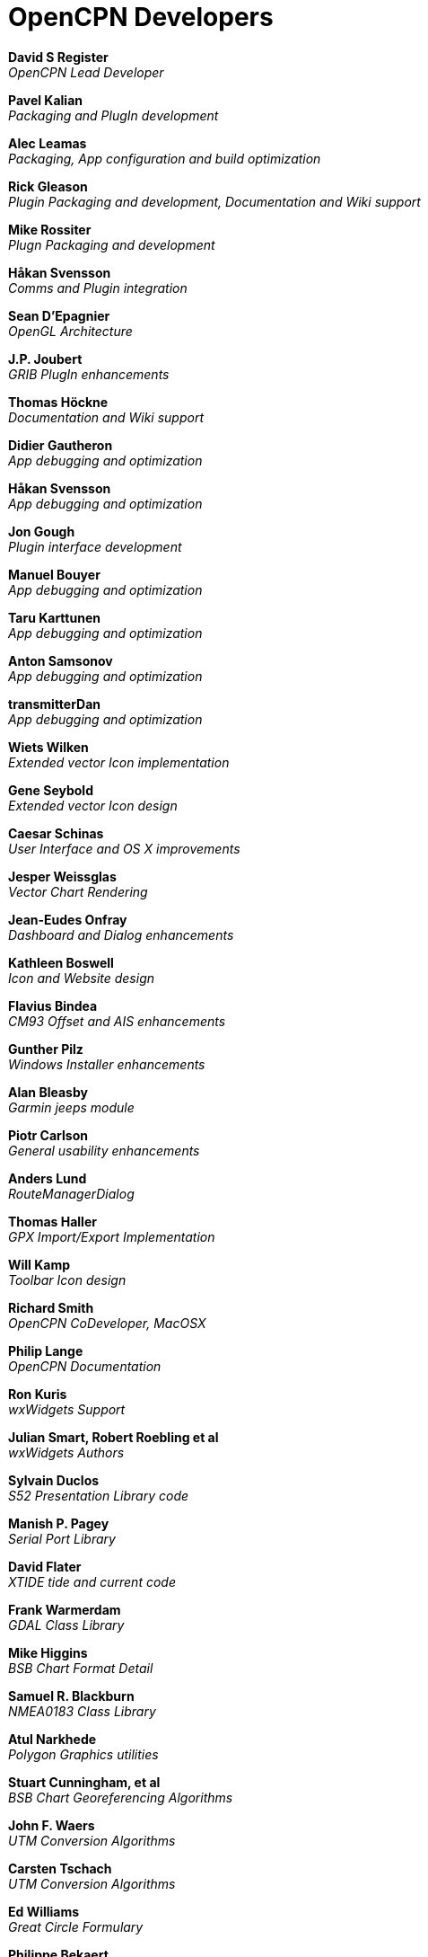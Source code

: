 = OpenCPN Developers

*David S Register* +
_OpenCPN Lead Developer_

*Pavel Kalian* +
_Packaging and PlugIn development_

*Alec Leamas* +
_Packaging, App configuration and build optimization_

*Rick Gleason* +
_Plugin Packaging and development,
Documentation and Wiki support_

*Mike Rossiter* +
_Plugn Packaging and development_

*Håkan Svensson* +
_Comms and Plugin integration_

*Sean D'Epagnier* +
_OpenGL Architecture_

*J.P. Joubert* +
_GRIB PlugIn enhancements_

*Thomas Höckne* +
_Documentation and Wiki support_

*Didier Gautheron* +
_App debugging and optimization_

*Håkan Svensson* +
_App debugging and optimization_

*Jon Gough* +
_Plugin interface development_

*Manuel Bouyer* +
_App debugging and optimization_

*Taru Karttunen* +
_App debugging and optimization_

*Anton Samsonov* +
_App debugging and optimization_

*transmitterDan* +
_App debugging and optimization_

*Wiets Wilken* +
_Extended vector Icon implementation_

*Gene Seybold* +
_Extended vector Icon design_

*Caesar Schinas* +
_User Interface and OS X improvements_

*Jesper Weissglas* +
_Vector Chart Rendering_

*Jean-Eudes Onfray* +
_Dashboard and Dialog enhancements_

*Kathleen Boswell* +
_Icon and Website design_

*Flavius Bindea* +
_CM93 Offset and AIS enhancements_

*Gunther Pilz* +
_Windows Installer enhancements_

*Alan Bleasby* +
_Garmin jeeps module_

*Piotr Carlson* +
_General usability enhancements_

*Anders Lund* +
_RouteManagerDialog_

*Thomas Haller* +
_GPX Import/Export Implementation_

*Will Kamp* +
_Toolbar Icon design_

*Richard Smith* +
_OpenCPN CoDeveloper, MacOSX_

*Philip Lange* +
_OpenCPN Documentation_

*Ron Kuris* +
_wxWidgets Support_

*Julian Smart, Robert Roebling et al* +
_wxWidgets Authors_

*Sylvain Duclos* +
_S52 Presentation Library code_

*Manish P. Pagey* +
_Serial Port Library_

*David Flater* +
_XTIDE tide and current code_

*Frank Warmerdam* +
_GDAL Class Library_

*Mike Higgins* +
_BSB Chart Format Detail_

*Samuel R. Blackburn* +
_NMEA0183 Class Library_

*Atul Narkhede* +
_Polygon Graphics utilities_

*Stuart Cunningham, et al* +
_BSB Chart Georeferencing Algorithms_

*John F. Waers* +
_UTM Conversion Algorithms_

*Carsten Tschach* +
_UTM Conversion Algorithms_

*Ed Williams* +
_Great Circle Formulary_

*Philippe Bekaert* +
_CIE->RGB Color Conversion Matrix_

*Robert Lipe* +
_Garmin USB GPS Interface_
